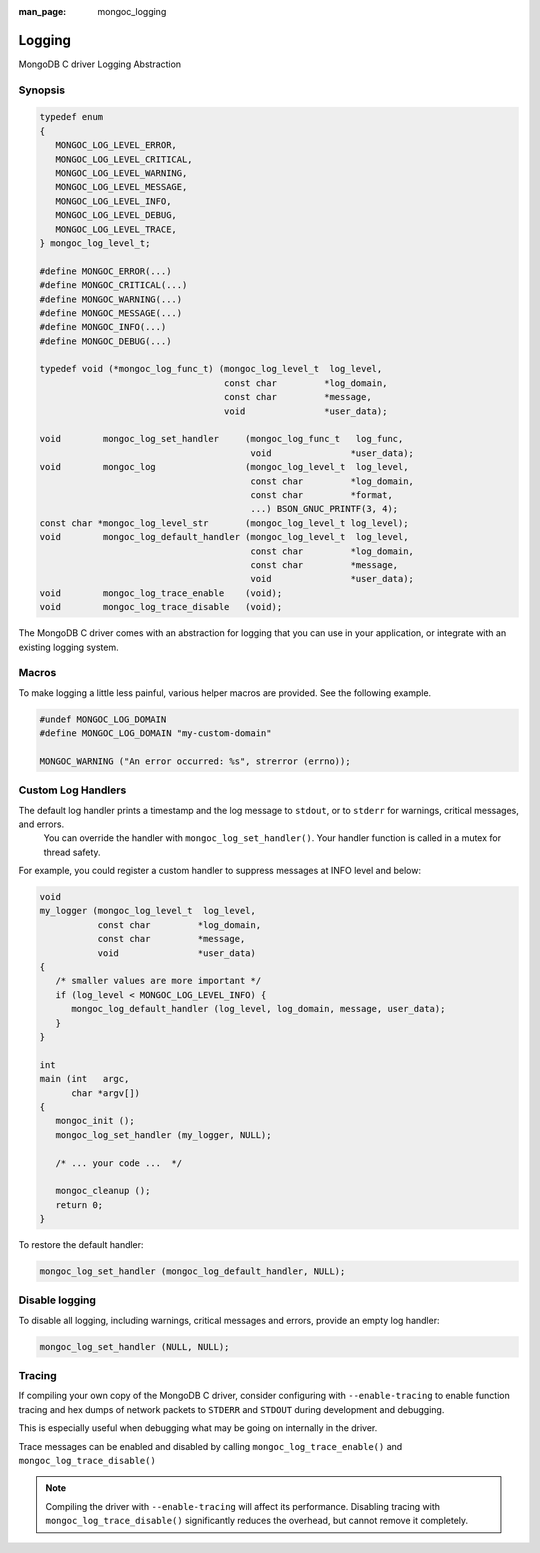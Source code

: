 :man_page: mongoc_logging

Logging
=======

MongoDB C driver Logging Abstraction

Synopsis
--------

.. code-block:: none

  typedef enum
  {
     MONGOC_LOG_LEVEL_ERROR,
     MONGOC_LOG_LEVEL_CRITICAL,
     MONGOC_LOG_LEVEL_WARNING,
     MONGOC_LOG_LEVEL_MESSAGE,
     MONGOC_LOG_LEVEL_INFO,
     MONGOC_LOG_LEVEL_DEBUG,
     MONGOC_LOG_LEVEL_TRACE,
  } mongoc_log_level_t;

  #define MONGOC_ERROR(...)    
  #define MONGOC_CRITICAL(...) 
  #define MONGOC_WARNING(...)  
  #define MONGOC_MESSAGE(...)  
  #define MONGOC_INFO(...)     
  #define MONGOC_DEBUG(...)    

  typedef void (*mongoc_log_func_t) (mongoc_log_level_t  log_level,
                                     const char         *log_domain,
                                     const char         *message,
                                     void               *user_data);

  void        mongoc_log_set_handler     (mongoc_log_func_t   log_func,
                                          void               *user_data);
  void        mongoc_log                 (mongoc_log_level_t  log_level,
                                          const char         *log_domain,
                                          const char         *format,
                                          ...) BSON_GNUC_PRINTF(3, 4);
  const char *mongoc_log_level_str       (mongoc_log_level_t log_level);
  void        mongoc_log_default_handler (mongoc_log_level_t  log_level,
                                          const char         *log_domain,
                                          const char         *message,
                                          void               *user_data);
  void        mongoc_log_trace_enable    (void);
  void        mongoc_log_trace_disable   (void);

The MongoDB C driver comes with an abstraction for logging that you can use in your application, or integrate with an existing logging system.

Macros
------

To make logging a little less painful, various helper macros are provided. See the following example.

.. code-block:: none

  #undef MONGOC_LOG_DOMAIN
  #define MONGOC_LOG_DOMAIN "my-custom-domain"

  MONGOC_WARNING ("An error occurred: %s", strerror (errno));

Custom Log Handlers
-------------------

The default log handler prints a timestamp and the log message to ``stdout``, or to ``stderr`` for warnings, critical messages, and errors.
    You can override the handler with ``mongoc_log_set_handler()``.
    Your handler function is called in a mutex for thread safety.

For example, you could register a custom handler to suppress messages at INFO level and below:

.. code-block:: none

  void
  my_logger (mongoc_log_level_t  log_level,
             const char         *log_domain,
             const char         *message,
             void               *user_data)
  {
     /* smaller values are more important */
     if (log_level < MONGOC_LOG_LEVEL_INFO) {
        mongoc_log_default_handler (log_level, log_domain, message, user_data);
     }
  }

  int
  main (int   argc,
        char *argv[])
  {
     mongoc_init ();
     mongoc_log_set_handler (my_logger, NULL);

     /* ... your code ...  */

     mongoc_cleanup ();
     return 0;
  }

To restore the default handler:

.. code-block:: none

  mongoc_log_set_handler (mongoc_log_default_handler, NULL);

Disable logging
---------------

To disable all logging, including warnings, critical messages and errors, provide an empty log handler:

.. code-block:: none

  mongoc_log_set_handler (NULL, NULL);

Tracing
-------

If compiling your own copy of the MongoDB C driver, consider configuring with ``--enable-tracing`` to enable function tracing and hex dumps of network packets to ``STDERR`` and ``STDOUT`` during development and debugging.

This is especially useful when debugging what may be going on internally in the driver.

Trace messages can be enabled and disabled by calling ``mongoc_log_trace_enable()`` and ``mongoc_log_trace_disable()``

.. note::

        Compiling the driver with ``--enable-tracing`` will affect its performance. Disabling tracing with ``mongoc_log_trace_disable()`` significantly reduces the overhead, but cannot remove it completely.
    

